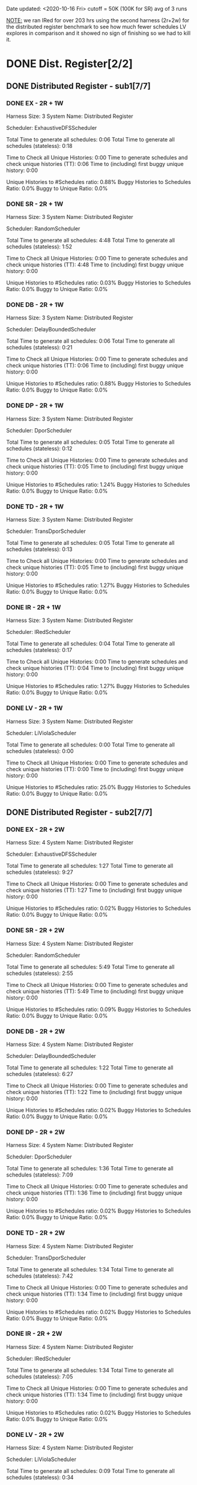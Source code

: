 Date updated: <2020-10-16 Fri>
cutoff = 50K (100K for SR) 
avg of 3 runs

_NOTE:_ we ran IRed for over 203 hrs using the second harness (2r+2w)
for the distributed register benchmark to see how much fewer schedules
LV explores in comparison and it showed no sign of finishing so we had
to kill it.

* DONE Dist. Register[2/2]
** DONE Distributed Register - sub1[7/7]
*** DONE EX - 2R + 1W
    Harness Size: 3
    System Name: Distributed Register
    # of Agents: 2
    Scheduler: ExhaustiveDFSScheduler
    # of Schedules: 4200
    # of Histories: 4200
    Total Time to generate all schedules: 0:06
    Total Time to generate all schedules (stateless): 0:18
    # Unique Schedules: 4200
    # of Unique Histories: 37
    Time to Check all Unique Histories: 0:00
    Time to generate schedules and check unique histories (TT): 0:06
    Time to (including) first buggy unique history: 0:00
    # of Incomplete Histories: 4195
    Unique Histories to #Schedules ratio: 0.88%
    Buggy Histories to Schedules Ratio: 0.0%
    Buggy to Unique Ratio: 0.0%
    # Schedules till first bug: -1
*** DONE SR - 2R + 1W
    Harness Size: 3
    System Name: Distributed Register
    # of Agents: 2
    Scheduler: RandomScheduler
    # of Schedules: 100000
    # of Histories: 100000
    Total Time to generate all schedules: 4:48
    Total Time to generate all schedules (stateless): 1:52
    # Unique Schedules: 100000
    # of Unique Histories: 26
    Time to Check all Unique Histories: 0:00
    Time to generate schedules and check unique histories (TT): 4:48
    Time to (including) first buggy unique history: 0:00
    # of Incomplete Histories: 0
    Unique Histories to #Schedules ratio: 0.03%
    Buggy Histories to Schedules Ratio: 0.0%
    Buggy to Unique Ratio: 0.0%
    # Schedules till first bug: -1
*** DONE DB - 2R + 1W
    Harness Size: 3
    System Name: Distributed Register
    # of Agents: 2
    Scheduler: DelayBoundedScheduler
    # of Schedules: 4200
    # of Histories: 4200
    Total Time to generate all schedules: 0:06
    Total Time to generate all schedules (stateless): 0:21
    # Unique Schedules: 4200
    # of Unique Histories: 37
    Time to Check all Unique Histories: 0:00
    Time to generate schedules and check unique histories (TT): 0:06
    Time to (including) first buggy unique history: 0:00
    # of Incomplete Histories: 4195
    Unique Histories to #Schedules ratio: 0.88%
    Buggy Histories to Schedules Ratio: 0.0%
    Buggy to Unique Ratio: 0.0%
    # Schedules till first bug: -1
*** DONE DP - 2R + 1W
    Harness Size: 3
    System Name: Distributed Register
    # of Agents: 2
    Scheduler: DporScheduler
    # of Schedules: 2984
    # of Histories: 2984
    Total Time to generate all schedules: 0:05
    Total Time to generate all schedules (stateless): 0:12
    # Unique Schedules: 2984
    # of Unique Histories: 37
    Time to Check all Unique Histories: 0:00
    Time to generate schedules and check unique histories (TT): 0:05
    Time to (including) first buggy unique history: 0:00
    # of Incomplete Histories: 2979
    Unique Histories to #Schedules ratio: 1.24%
    Buggy Histories to Schedules Ratio: 0.0%
    Buggy to Unique Ratio: 0.0%
    # Schedules till first bug: -1
*** DONE TD - 2R + 1W
    Harness Size: 3
    System Name: Distributed Register
    # of Agents: 2
    Scheduler: TransDporScheduler
    # of Schedules: 2906
    # of Histories: 2906
    Total Time to generate all schedules: 0:05
    Total Time to generate all schedules (stateless): 0:13
    # Unique Schedules: 2906
    # of Unique Histories: 37
    Time to Check all Unique Histories: 0:00
    Time to generate schedules and check unique histories (TT): 0:05
    Time to (including) first buggy unique history: 0:00
    # of Incomplete Histories: 2901
    Unique Histories to #Schedules ratio: 1.27%
    Buggy Histories to Schedules Ratio: 0.0%
    Buggy to Unique Ratio: 0.0%
    # Schedules till first bug: -1 
*** DONE IR - 2R + 1W
    Harness Size: 3
    System Name: Distributed Register
    # of Agents: 2
    Scheduler: IRedScheduler
    # of Schedules: 2906
    # of Histories: 2906
    Total Time to generate all schedules: 0:04
    Total Time to generate all schedules (stateless): 0:17
    # Unique Schedules: 2906
    # of Unique Histories: 37
    Time to Check all Unique Histories: 0:00
    Time to generate schedules and check unique histories (TT): 0:04
    Time to (including) first buggy unique history: 0:00
    # of Incomplete Histories: 2901
    Unique Histories to #Schedules ratio: 1.27%
    Buggy Histories to Schedules Ratio: 0.0%
    Buggy to Unique Ratio: 0.0%
    # Schedules till first bug: -1
*** DONE LV - 2R + 1W
    Harness Size: 3
    System Name: Distributed Register
    # of Agents: 2
    Scheduler: LiViolaScheduler
    # of Schedules: 88
    # of Histories: 88
    Total Time to generate all schedules: 0:00
    Total Time to generate all schedules (stateless): 0:00
    # Unique Schedules: 88
    # of Unique Histories: 22
    Time to Check all Unique Histories: 0:00
    Time to generate schedules and check unique histories (TT): 0:00
    Time to (including) first buggy unique history: 0:00
    # of Incomplete Histories: 83
    Unique Histories to #Schedules ratio: 25.0%
    Buggy Histories to Schedules Ratio: 0.0%
    Buggy to Unique Ratio: 0.0%
    # Schedules till first bug: -1
** DONE Distributed Register - sub2[7/7]
*** DONE EX - 2R + 2W
    Harness Size: 4
    System Name: Distributed Register
    # of Agents: 2
    Scheduler: ExhaustiveDFSScheduler
    # of Schedules: 50000
    # of Histories: 50000
    Total Time to generate all schedules: 1:27
    Total Time to generate all schedules (stateless): 9:27
    # Unique Schedules: 50000
    # of Unique Histories: 8
    Time to Check all Unique Histories: 0:00
    Time to generate schedules and check unique histories (TT): 1:27
    Time to (including) first buggy unique history: 0:00
    # of Incomplete Histories: 50000
    Unique Histories to #Schedules ratio: 0.02%
    Buggy Histories to Schedules Ratio: 0.0%
    Buggy to Unique Ratio: 0.0%
    # Schedules till first bug: -1
*** DONE SR - 2R + 2W
    Harness Size: 4
    System Name: Distributed Register
    # of Agents: 2
    Scheduler: RandomScheduler
    # of Schedules: 100000
    # of Histories: 100000
    Total Time to generate all schedules: 5:49
    Total Time to generate all schedules (stateless): 2:55
    # Unique Schedules: 100000
    # of Unique Histories: 91
    Time to Check all Unique Histories: 0:00
    Time to generate schedules and check unique histories (TT): 5:49
    Time to (including) first buggy unique history: 0:00
    # of Incomplete Histories: 100000
    Unique Histories to #Schedules ratio: 0.09%
    Buggy Histories to Schedules Ratio: 0.0%
    Buggy to Unique Ratio: 0.0%
    # Schedules till first bug: -1
*** DONE DB - 2R + 2W
    Harness Size: 4
    System Name: Distributed Register
    # of Agents: 2
    Scheduler: DelayBoundedScheduler
    # of Schedules: 50000
    # of Histories: 50000
    Total Time to generate all schedules: 1:22
    Total Time to generate all schedules (stateless): 6:27
    # Unique Schedules: 50000
    # of Unique Histories: 8
    Time to Check all Unique Histories: 0:00
    Time to generate schedules and check unique histories (TT): 1:22
    Time to (including) first buggy unique history: 0:00
    # of Incomplete Histories: 50000
    Unique Histories to #Schedules ratio: 0.02%
    Buggy Histories to Schedules Ratio: 0.0%
    Buggy to Unique Ratio: 0.0%
    # Schedules till first bug: -1
*** DONE DP - 2R + 2W
    Harness Size: 4
    System Name: Distributed Register
    # of Agents: 2
    Scheduler: DporScheduler
    # of Schedules: 50000
    # of Histories: 50000
    Total Time to generate all schedules: 1:36
    Total Time to generate all schedules (stateless): 7:09
    # Unique Schedules: 50000
    # of Unique Histories: 8
    Time to Check all Unique Histories: 0:00
    Time to generate schedules and check unique histories (TT): 1:36
    Time to (including) first buggy unique history: 0:00
    # of Incomplete Histories: 50000
    Unique Histories to #Schedules ratio: 0.02%
    Buggy Histories to Schedules Ratio: 0.0%
    Buggy to Unique Ratio: 0.0%
    # Schedules till first bug: -1
*** DONE TD - 2R + 2W
    Harness Size: 4
    System Name: Distributed Register
    # of Agents: 2
    Scheduler: TransDporScheduler
    # of Schedules: 50000
    # of Histories: 50000
    Total Time to generate all schedules: 1:34
    Total Time to generate all schedules (stateless): 7:42
    # Unique Schedules: 50000
    # of Unique Histories: 8
    Time to Check all Unique Histories: 0:00
    Time to generate schedules and check unique histories (TT): 1:34
    Time to (including) first buggy unique history: 0:00
    # of Incomplete Histories: 50000
    Unique Histories to #Schedules ratio: 0.02%
    Buggy Histories to Schedules Ratio: 0.0%
    Buggy to Unique Ratio: 0.0%
    # Schedules till first bug: -1
*** DONE IR - 2R + 2W
    Harness Size: 4
    System Name: Distributed Register
    # of Agents: 2
    Scheduler: IRedScheduler
    # of Schedules: 50000
    # of Histories: 50000
    Total Time to generate all schedules: 1:34
    Total Time to generate all schedules (stateless): 7:05
    # Unique Schedules: 50000
    # of Unique Histories: 8
    Time to Check all Unique Histories: 0:00
    Time to generate schedules and check unique histories (TT): 1:34
    Time to (including) first buggy unique history: 0:00
    # of Incomplete Histories: 50000
    Unique Histories to #Schedules ratio: 0.02%
    Buggy Histories to Schedules Ratio: 0.0%
    Buggy to Unique Ratio: 0.0%
    # Schedules till first bug: -1    
*** DONE LV - 2R + 2W
    Harness Size: 4
    System Name: Distributed Register
    # of Agents: 2
    Scheduler: LiViolaScheduler
    # of Schedules: 7236
    # of Histories: 7236
    Total Time to generate all schedules: 0:09
    Total Time to generate all schedules (stateless): 0:34
    # Unique Schedules: 7236
    # of Unique Histories: 147
    Time to Check all Unique Histories: 0:00
    Time to generate schedules and check unique histories (TT): 0:09
    Time to (including) first buggy unique history: 0:00
    # of Incomplete Histories: 7236
    Unique Histories to #Schedules ratio: 2.03%
    Buggy Histories to Schedules Ratio: 0.0%
    Buggy to Unique Ratio: 0.0%
    # Schedules till first bug: -1
* DONE Err. Dist Reg.[2/2]

  *NOTE:* note that we used 3 agents in order for the bugs we put in
   the register erroneous implementation to manifest the linearizability
   violation(s).

** DONE Err. Dist Reg. - sub1 [7/7]
*** DONE EX - 2R + 1W
    Harness Size: 3
    System Name: Erroneous Distributed Register
    # of Agents: 3
    Scheduler: ExhaustiveDFSScheduler
    # of Schedules: 252
    # of Histories: 252
    Total Time to generate all schedules: 0:00
    Total Time to generate all schedules (stateless): 0:01
    # Unique Schedules: 252
    # of Unique Histories: 11
    Time to Check all Unique Histories: 0:00
    Time to generate schedules and check unique histories (TT): 0:00
    Time to (including) first buggy unique history: 0:00
    # of Incomplete Histories: 247
    Unique Histories to #Schedules ratio: 4.37%
    Buggy Histories to Schedules Ratio: 0.79%
    Buggy to Unique Ratio: 18.18%
    # Schedules till first bug: 2
*** DONE SR - 2R + 1W
    Harness Size: 3
    System Name: Distributed Register
    # of Agents: 3
    Scheduler: RandomScheduler
    # of Schedules: 100000
    # of Histories: 100000
    Total Time to generate all schedules: 4:09
    Total Time to generate all schedules (stateless): 1:39
    # Unique Schedules: 100000
    # of Unique Histories: 66
    Time to Check all Unique Histories: 0:00
    Time to generate schedules and check unique histories (TT): 4:09
    Time to (including) first buggy unique history: 0:00
    # of Incomplete Histories: 0
    Unique Histories to #Schedules ratio: 0.07%
    Buggy Histories to Schedules Ratio: 0.0%
    Buggy to Unique Ratio: 0.0%
    # Schedules till first bug: -1
*** DONE DB - 2R + 1W
    Harness Size: 3
    System Name: Erroneous Distributed Register
    # of Agents: 3
    Scheduler: DelayBoundedScheduler
    # of Schedules: 252
    # of Histories: 252
    Total Time to generate all schedules: 0:00
    Total Time to generate all schedules (stateless): 0:01
    # Unique Schedules: 252
    # of Unique Histories: 11
    Time to Check all Unique Histories: 0:00
    Time to generate schedules and check unique histories (TT): 0:00
    Time to (including) first buggy unique history: 0:00
    # of Incomplete Histories: 247
    Unique Histories to #Schedules ratio: 4.37%
    Buggy Histories to Schedules Ratio: 0.79%
    Buggy to Unique Ratio: 18.18%
    # Schedules till first bug: 2
*** DONE DP - 2R + 1W
    Harness Size: 3
    System Name: Erroneous Distributed Register
    # of Agents: 3
    Scheduler: DporScheduler
    # of Schedules: 20
    # of Histories: 20
    Total Time to generate all schedules: 0:00
    Total Time to generate all schedules (stateless): 0:00
    # Unique Schedules: 20
    # of Unique Histories: 11
    Time to Check all Unique Histories: 0:00
    Time to generate schedules and check unique histories (TT): 0:00
    Time to (including) first buggy unique history: 0:00
    # of Incomplete Histories: 15
    Unique Histories to #Schedules ratio: 55.0%
    Buggy Histories to Schedules Ratio: 15.0%
    Buggy to Unique Ratio: 27.27%
    # Schedules till first bug: 0
*** DONE TD - 2R + 1W
    Harness Size: 3
    System Name: Erroneous Distributed Register
    # of Agents: 3
    Scheduler: TransDporScheduler
    # of Schedules: 20
    # of Histories: 20
    Total Time to generate all schedules: 0:00
    Total Time to generate all schedules (stateless): 0:00
    # Unique Schedules: 20
    # of Unique Histories: 12
    Time to Check all Unique Histories: 0:00
    Time to generate schedules and check unique histories (TT): 0:00
    Time to (including) first buggy unique history: 0:00
    # of Incomplete Histories: 15
    Unique Histories to #Schedules ratio: 60.0%
    Buggy Histories to Schedules Ratio: 20.0%
    Buggy to Unique Ratio: 33.33%
    # Schedules till first bug: 0
*** DONE IR - 2R + 1W
    Harness Size: 3
    System Name: Erroneous Distributed Register
    # of Agents: 3
    Scheduler: IRedScheduler
    # of Schedules: 14
    # of Histories: 14
    Total Time to generate all schedules: 0:00
    Total Time to generate all schedules (stateless): 0:00
    # Unique Schedules: 14
    # of Unique Histories: 8
    Time to Check all Unique Histories: 0:00
    Time to generate schedules and check unique histories (TT): 0:00
    Time to (including) first buggy unique history: 0:00
    # of Incomplete Histories: 11
    Unique Histories to #Schedules ratio: 57.14%
    Buggy Histories to Schedules Ratio: 14.29%
    Buggy to Unique Ratio: 25.0%
    # Schedules till first bug: 1
*** DONE LV - 2R + 1W
    Harness Size: 3
    System Name: Erroneous Distributed Register
    # of Agents: 3
    Scheduler: LiViolaScheduler
    # of Schedules: 14
    # of Histories: 14
    Total Time to generate all schedules: 0:00
    Total Time to generate all schedules (stateless): 0:00
    # Unique Schedules: 14
    # of Unique Histories: 8
    Time to Check all Unique Histories: 0:00
    Time to generate schedules and check unique histories (TT): 0:00
    Time to (including) first buggy unique history: 0:00
    # of Incomplete Histories: 11
    Unique Histories to #Schedules ratio: 57.14%
    Buggy Histories to Schedules Ratio: 14.29%
    Buggy to Unique Ratio: 25.0%
    # Schedules till first bug: 1
** DONE Err. Dist Reg. - sub2 [7/7]
*** DONE EX - 2R + 2W
    Harness Size: 4
    System Name: Erroneous Distributed Register
    # of Agents: 3
    Scheduler: ExhaustiveDFSScheduler
    # of Schedules: 50000
    # of Histories: 50000
    Total Time to generate all schedules: 1:31
    Total Time to generate all schedules (stateless): 5:19
    # Unique Schedules: 50000
    # of Unique Histories: 20
    Time to Check all Unique Histories: 0:00
    Time to generate schedules and check unique histories (TT): 1:31
    Time to (including) first buggy unique history: 0:00
    # of Incomplete Histories: 49996
    Unique Histories to #Schedules ratio: 0.04%
    Buggy Histories to Schedules Ratio: 0.0%
    Buggy to Unique Ratio: 0.0%
    # Schedules till first bug: -1
*** DONE SR - 2R + 2W
    Harness Size: 4
    System Name: Distributed Register
    # of Agents: 3
    Scheduler: RandomScheduler
    # of Schedules: 100000
    # of Histories: 100000
    Total Time to generate all schedules: 4:34
    Total Time to generate all schedules (stateless): 2:00
    # Unique Schedules: 100000
    # of Unique Histories: 459
    Time to Check all Unique Histories: 0:00
    Time to generate schedules and check unique histories (TT): 4:34
    Time to (including) first buggy unique history: 0:00
    # of Incomplete Histories: 0
    Unique Histories to #Schedules ratio: 0.46%
    Buggy Histories to Schedules Ratio: 0.0%
    Buggy to Unique Ratio: 0.0%
    # Schedules till first bug: -1

*** DONE DB - 2R + 2W
    Harness Size: 4
    System Name: Erroneous Distributed Register
    # of Agents: 3
    Scheduler: DelayBoundedScheduler
    # of Schedules: 50000
    # of Histories: 50000
    Total Time to generate all schedules: 1:50
    Total Time to generate all schedules (stateless): 5:56
    # Unique Schedules: 50000
    # of Unique Histories: 18
    Time to Check all Unique Histories: 0:00
    Time to generate schedules and check unique histories (TT): 1:50
    Time to (including) first buggy unique history: 0:00
    # of Incomplete Histories: 49996
    Unique Histories to #Schedules ratio: 0.04%
    Buggy Histories to Schedules Ratio: 0.0%
    Buggy to Unique Ratio: 0.0%
    # Schedules till first bug: -1
*** DONE DP - 2R + 2W
    Harness Size: 4
    System Name: Erroneous Distributed Register
    # of Agents: 3
    Scheduler: DporScheduler
    # of Schedules: 50000
    # of Histories: 50000
    Total Time to generate all schedules: 1:48
    Total Time to generate all schedules (stateless): 6:29
    # Unique Schedules: 50000
    # of Unique Histories: 79
    Time to Check all Unique Histories: 0:00
    Time to generate schedules and check unique histories (TT): 1:48
    Time to (including) first buggy unique history: 0:00
    # of Incomplete Histories: 49894
    Unique Histories to #Schedules ratio: 0.16%
    Buggy Histories to Schedules Ratio: 0.02%
    Buggy to Unique Ratio: 13.92%
    # Schedules till first bug: 0
*** DONE TD - 2R + 2W
    Harness Size: 4
    System Name: Erroneous Distributed Register
    # of Agents: 3
    Scheduler: TransDporScheduler
    # of Schedules: 50000
    # of Histories: 50000
    Total Time to generate all schedules: 1:46
    Total Time to generate all schedules (stateless): 5:46
    # Unique Schedules: 50000
    # of Unique Histories: 152
    Time to Check all Unique Histories: 0:00
    Time to generate schedules and check unique histories (TT): 1:46
    Time to (including) first buggy unique history: 0:00
    # of Incomplete Histories: 49875
    Unique Histories to #Schedules ratio: 0.3%
    Buggy Histories to Schedules Ratio: 0.04%
    Buggy to Unique Ratio: 11.84%
    # Schedules till first bug: 0
*** DONE IR - 2R + 2W
    Harness Size: 4
    System Name: Erroneous Distributed Register
    # of Agents: 3
    Scheduler: IRedScheduler
    # of Schedules: 30063
    # of Histories: 30063
    Total Time to generate all schedules: 1:11
    Total Time to generate all schedules (stateless): 3:01
    # Unique Schedules: 30063
    # of Unique Histories: 97
    Time to Check all Unique Histories: 0:00
    Time to generate schedules and check unique histories (TT): 1:11
    Time to (including) first buggy unique history: 0:00
    # of Incomplete Histories: 29995
    Unique Histories to #Schedules ratio: 0.32%
    Buggy Histories to Schedules Ratio: 0.02%
    Buggy to Unique Ratio: 6.19%
    # Schedules till first bug: 0
*** DONE LV - 2R + 2W
    Harness Size: 4
    System Name: Erroneous Distributed Register
    # of Agents: 3
    Scheduler: LiViolaScheduler
    # of Schedules: 28517
    # of Histories: 28517
    Total Time to generate all schedules: 1:13
    Total Time to generate all schedules (stateless): 3:02
    # Unique Schedules: 28517
    # of Unique Histories: 116
    Time to Check all Unique Histories: 0:00
    Time to generate schedules and check unique histories (TT): 1:13
    Time to (including) first buggy unique history: 0:00
    # of Incomplete Histories: 28441
    Unique Histories to #Schedules ratio: 0.41%
    Buggy Histories to Schedules Ratio: 0.04%
    Buggy to Unique Ratio: 8.62%
    # Schedules till first bug: 0
* DONE Second Distributed Register[2/2]
** DONE Second Distributed Register - sub1[7/7]
*** DONE EX - 2R + 1W
    Harness Size: 3
    System Name: distributed-register-majority-rw-FINAL-VERSION-SIMPLIFIED
    # of Agents: 2
    Scheduler: ExhaustiveDFSScheduler
    # of Schedules: 1680
    # of Histories: 1680
    Total Time to generate all schedules: 0:22
    Total Time to generate all schedules (stateless): 1:12
    # Unique Schedules: 1680
    # of Unique Histories: 148
    Time to Check all Unique Histories: 0:00
    Time to generate schedules and check unique histories (TT): 0:22
    Time to (including) first buggy unique history: 0:00
    # of Incomplete Histories: 887
    Unique Histories to #Schedules ratio: 8.81%
    Buggy Histories to Schedules Ratio: 0.0%
    Buggy to Unique Ratio: 0.0%
    # Schedules till first bug: -1
*** DONE SR - 2R + 1W
    Harness Size: 3
    System Name: distributed-register-majority-rw-FINAL-VERSION-SIMPLIFIED
    # of Agents: 2
    Scheduler: RandomScheduler
    # of Schedules: 100000
    # of Histories: 100000
    Total Time to generate all schedules: 8:54
    Total Time to generate all schedules (stateless): 1:10
    # Unique Schedules: 100000
    # of Unique Histories: 28
    Time to Check all Unique Histories: 0:00
    Time to generate schedules and check unique histories (TT): 8:54
    Time to (including) first buggy unique history: 0:00
    # of Incomplete Histories: 0
    Unique Histories to #Schedules ratio: 0.03%
    Buggy Histories to Schedules Ratio: 0.0%
    Buggy to Unique Ratio: 0.0%
    # Schedules till first bug: -1
*** DONE DB - 2R + 1W
    Harness Size: 3
    System Name: distributed-register-majority-rw-FINAL-VERSION-SIMPLIFIED
    # of Agents: 2
    Scheduler: DelayBoundedScheduler
    # of Schedules: 1680
    # of Histories: 1680
    Total Time to generate all schedules: 0:20
    Total Time to generate all schedules (stateless): 1:07
    # Unique Schedules: 1680
    # of Unique Histories: 148
    Time to Check all Unique Histories: 0:00
    Time to generate schedules and check unique histories (TT): 0:20
    Time to (including) first buggy unique history: 0:00
    # of Incomplete Histories: 887
    Unique Histories to #Schedules ratio: 8.81%
    Buggy Histories to Schedules Ratio: 0.0%
    Buggy to Unique Ratio: 0.0%
    # Schedules till first bug: -1
*** DONE DP - 2R + 1W
    Harness Size: 3
    System Name: distributed-register-majority-rw-FINAL-VERSION-SIMPLIFIED
    # of Agents: 2
    Scheduler: DporScheduler
    # of Schedules: 908
    # of Histories: 908
    Total Time to generate all schedules: 0:06
    Total Time to generate all schedules (stateless): 0:19
    # Unique Schedules: 908
    # of Unique Histories: 140
    Time to Check all Unique Histories: 0:00
    Time to generate schedules and check unique histories (TT): 0:06
    Time to (including) first buggy unique history: 0:00
    # of Incomplete Histories: 462
    Unique Histories to #Schedules ratio: 15.42%
    Buggy Histories to Schedules Ratio: 0.0%
    Buggy to Unique Ratio: 0.0%
    # Schedules till first bug: -1
*** DONE TD - 2R + 1W
    Harness Size: 3
    System Name: distributed-register-majority-rw-FINAL-VERSION-SIMPLIFIED
    # of Agents: 2
    Scheduler: TransDporScheduler
    # of Schedules: 818
    # of Histories: 818
    Total Time to generate all schedules: 0:07
    Total Time to generate all schedules (stateless): 0:21
    # Unique Schedules: 818
    # of Unique Histories: 132
    Time to Check all Unique Histories: 0:00
    Time to generate schedules and check unique histories (TT): 0:07
    Time to (including) first buggy unique history: 0:00
    # of Incomplete Histories: 419
    Unique Histories to #Schedules ratio: 16.14%
    Buggy Histories to Schedules Ratio: 0.0%
    Buggy to Unique Ratio: 0.0%
    # Schedules till first bug: -1
*** DONE IR - 2R + 1W
    Harness Size: 3
    System Name: distributed-register-majority-rw-FINAL-VERSION-SIMPLIFIED
    # of Agents: 2
    Scheduler: IRedScheduler
    # of Schedules: 802
    # of Histories: 802
    Total Time to generate all schedules: 0:07
    Total Time to generate all schedules (stateless): 0:20
    # Unique Schedules: 802
    # of Unique Histories: 124
    Time to Check all Unique Histories: 0:00
    Time to generate schedules and check unique histories (TT): 0:07
    Time to (including) first buggy unique history: 0:00
    # of Incomplete Histories: 412
    Unique Histories to #Schedules ratio: 15.46%
    Buggy Histories to Schedules Ratio: 0.0%
    Buggy to Unique Ratio: 0.0%
    # Schedules till first bug: -1
*** DONE LV - 2R + 1W
    Harness Size: 3
    System Name: distributed-register-majority-rw-FINAL-VERSION-SIMPLIFIED
    # of Agents: 2
    Scheduler: LiViolaScheduler
    # of Schedules: 802
    # of Histories: 802
    Total Time to generate all schedules: 0:07
    Total Time to generate all schedules (stateless): 0:22
    # Unique Schedules: 802
    # of Unique Histories: 124
    Time to Check all Unique Histories: 0:00
    Time to generate schedules and check unique histories (TT): 0:07
    Time to (including) first buggy unique history: 0:00
    # of Incomplete Histories: 412
    Unique Histories to #Schedules ratio: 15.46%
    Buggy Histories to Schedules Ratio: 0.0%
    Buggy to Unique Ratio: 0.0%
    # Schedules till first bug: -1
** DONE Second Distributed Register - sub2[7/7]
*** DONE EX - 2R + 2W
    Harness Size: 4
    System Name: distributed-register-majority-rw-FINAL-VERSION-SIMPLIFIED
    # of Agents: 2
    Scheduler: ExhaustiveDFSScheduler
    # of Schedules: 50000
    # of Histories: 50000
    Total Time to generate all schedules: 693:56
    Total Time to generate all schedules (stateless): 2635:48
    # Unique Schedules: 50000
    # of Unique Histories: 718
    Time to Check all Unique Histories: 0:00
    Time to generate schedules and check unique histories (TT): 693:56
    Time to (including) first buggy unique history: 0:00
    # of Incomplete Histories: 42890
    Unique Histories to #Schedules ratio: 1.44%
    Buggy Histories to Schedules Ratio: 0.0%
    Buggy to Unique Ratio: 0.0%
    # Schedules till first bug: -1    
*** DONE SR - 2R + 2W
    Harness Size: 4
    System Name: distributed-register-majority-rw-FINAL-VERSION-SIMPLIFIED
    # of Agents: 2
    Scheduler: RandomScheduler
    # of Schedules: 100000
    # of Histories: 100000
    Total Time to generate all schedules: 4:44
    Total Time to generate all schedules (stateless): 1:52
    # Unique Schedules: 100000
    # of Unique Histories: 131
    Time to Check all Unique Histories: 0:00
    Time to generate schedules and check unique histories (TT): 4:44
    Time to (including) first buggy unique history: 0:00
    # of Incomplete Histories: 95060
    Unique Histories to #Schedules ratio: 0.13%
    Buggy Histories to Schedules Ratio: 0.0%
    Buggy to Unique Ratio: 0.0%
    # Schedules till first bug: -1
*** DONE DB - 2R + 2W
    Harness Size: 4
    System Name: distributed-register-majority-rw-FINAL-VERSION-SIMPLIFIED
    # of Agents: 2
    Scheduler: DelayBoundedScheduler
    # of Schedules: 50000
    # of Histories: 50000
    Total Time to generate all schedules: 660:41
    Total Time to generate all schedules (stateless): 2608:10
    # Unique Schedules: 50000
    # of Unique Histories: 718
    Time to Check all Unique Histories: 0:00
    Time to generate schedules and check unique histories (TT): 660:41
    Time to (including) first buggy unique history: 0:00
    # of Incomplete Histories: 42890
    Unique Histories to #Schedules ratio: 1.44%
    Buggy Histories to Schedules Ratio: 0.0%
    Buggy to Unique Ratio: 0.0%
    # Schedules till first bug: -1
*** DONE DP - 2R + 2W
    Harness Size: 4
    System Name: distributed-register-majority-rw-FINAL-VERSION-SIMPLIFIED
    # of Agents: 2
    Scheduler: DporScheduler
    # of Schedules: 50000
    # of Histories: 50000
    Total Time to generate all schedules: 876:36
    Total Time to generate all schedules (stateless): 2871:33
    # Unique Schedules: 50000
    # of Unique Histories: 1610
    Time to Check all Unique Histories: 0:00
    Time to generate schedules and check unique histories (TT): 876:36
    Time to (including) first buggy unique history: 0:00
    # of Incomplete Histories: 40152
    Unique Histories to #Schedules ratio: 3.22%
    Buggy Histories to Schedules Ratio: 0.0%
    Buggy to Unique Ratio: 0.0%
    # Schedules till first bug: -1
*** DONE TD - 2R + 2W
    Harness Size: 4
    System Name: distributed-register-majority-rw-FINAL-VERSION-SIMPLIFIED
    # of Agents: 2
    Scheduler: TransDporScheduler
    # of Schedules: 50000
    # of Histories: 50000
    Total Time to generate all schedules: 835:39
    Total Time to generate all schedules (stateless): 2703:56
    # Unique Schedules: 50000
    # of Unique Histories: 1876
    Time to Check all Unique Histories: 0:00
    Time to generate schedules and check unique histories (TT): 835:39
    Time to (including) first buggy unique history: 0:00
    # of Incomplete Histories: 39564
    Unique Histories to #Schedules ratio: 3.75%
    Buggy Histories to Schedules Ratio: 0.0%
    Buggy to Unique Ratio: 0.0%
    # Schedules till first bug: -1
*** DONE IR - 2R + 2W
    Harness Size: 4
    System Name: distributed-register-majority-rw-FINAL-VERSION-SIMPLIFIED
    # of Agents: 2
    Scheduler: IRedScheduler
    # of Schedules: 50000
    # of Histories: 50000
    Total Time to generate all schedules: 859:53
    Total Time to generate all schedules (stateless): 2889:04
    # Unique Schedules: 50000
    # of Unique Histories: 1907
    Time to Check all Unique Histories: 0:00
    Time to generate schedules and check unique histories (TT): 859:53
    Time to (including) first buggy unique history: 0:00
    # of Incomplete Histories: 39884
    Unique Histories to #Schedules ratio: 3.81%
    Buggy Histories to Schedules Ratio: 0.0%
    Buggy to Unique Ratio: 0.0%
    # Schedules till first bug: -1
*** DONE LV - 2R + 2W
    Harness Size: 4
    System Name: distributed-register-majority-rw-FINAL-VERSION-SIMPLIFIED
    # of Agents: 2
    Scheduler: LiViolaScheduler
    # of Schedules: 50000
    # of Histories: 50000
    Total Time to generate all schedules: 845:30
    Total Time to generate all schedules (stateless): 2857:07
    # Unique Schedules: 50000
    # of Unique Histories: 1907
    Time to Check all Unique Histories: 0:00
    Time to generate schedules and check unique histories (TT): 845:30
    Time to (including) first buggy unique history: 0:00
    # of Incomplete Histories: 39884
    Unique Histories to #Schedules ratio: 3.81%
    Buggy Histories to Schedules Ratio: 0.0%
    Buggy to Unique Ratio: 0.0%
    # Schedules till first bug: -1
* DONE OPEN-CHORD[2/2]
** DONE OPEN-CHORD - sub1 [7/7]
   *note*: the reports printed from the runs say =Harness Size: 4= but
   it is actually 3, I changed it here. (an off by one counting error
   where a =FindSuccessor= is lifted and counted with the harness
   invocations) 
*** DONE EX - 2R + 1W
    Harness Size: 3
    System Name: OpenChord
    # of Agents: 2
    Scheduler: ExhaustiveDFSScheduler
    # of Schedules: 18396
    # of Histories: 18396
    Total Time to generate all schedules: 5:30
    Total Time to generate all schedules (stateless): 18:25
    # Unique Schedules: 18396
    # of Unique Histories: 165
    Time to Check all Unique Histories: 0:00
    Time to generate schedules and check unique histories (TT): 5:30
    Time to (including) first buggy unique history: 0:00
    # of Incomplete Histories: 0
    Unique Histories to #Schedules ratio: 0.9%
    Buggy Histories to Schedules Ratio: 0.09%
    Buggy to Unique Ratio: 10.3%
    # Schedules till first bug: 15
*** DONE SR - 2R + 1W
    Harness Size: 3
    System Name: OpenChord
    # of Agents: 2
    Scheduler: RandomScheduler
    # of Schedules: 100000
    # of Histories: 100000
    Total Time to generate all schedules: 6:30
    Total Time to generate all schedules (stateless): 3:40
    # Unique Schedules: 100000
    # of Unique Histories: 35
    Time to Check all Unique Histories: 0:00
    Time to generate schedules and check unique histories (TT): 6:30
    Time to (including) first buggy unique history: 0:00
    # of Incomplete Histories: 0
    Unique Histories to #Schedules ratio: 0.03%
    Buggy Histories to Schedules Ratio: 0.0%
    Buggy to Unique Ratio: 0.0%
    # Schedules till first bug: -1
*** DONE DB - 2R + 1W
    Harness Size: 3
    System Name: OpenChord
    # of Agents: 2
    Scheduler: DelayBoundedScheduler
    # of Schedules: 18396
    # of Histories: 18396
    Total Time to generate all schedules: 5:34
    Total Time to generate all schedules (stateless): 17:56
    # Unique Schedules: 18396
    # of Unique Histories: 165
    Time to Check all Unique Histories: 0:00
    Time to generate schedules and check unique histories (TT): 5:34
    Time to (including) first buggy unique history: 0:00
    # of Incomplete Histories: 0
    Unique Histories to #Schedules ratio: 0.9%
    Buggy Histories to Schedules Ratio: 0.09%
    Buggy to Unique Ratio: 10.3%
    # Schedules till first bug: 15
*** DONE DP - 2R + 1W
    Harness Size: 3
    System Name: OpenChord
    # of Agents: 2
    Scheduler: DporScheduler
    # of Schedules: 5926
    # of Histories: 5926
    Total Time to generate all schedules: 0:43
    Total Time to generate all schedules (stateless): 2:04
    # Unique Schedules: 5926
    # of Unique Histories: 143
    Time to Check all Unique Histories: 0:00
    Time to generate schedules and check unique histories (TT): 0:43
    Time to (including) first buggy unique history: 0:00
    # of Incomplete Histories: 0
    Unique Histories to #Schedules ratio: 2.41%
    Buggy Histories to Schedules Ratio: 0.27%
    Buggy to Unique Ratio: 11.19%
    # Schedules till first bug: 12
*** DONE TD - 2R + 1W
    Harness Size: 3
    System Name: OpenChord
    # of Agents: 2
    Scheduler: TransDporScheduler
    # of Schedules: 2633
    # of Histories: 2633
    Total Time to generate all schedules: 0:10
    Total Time to generate all schedules (stateless): 0:34
    # Unique Schedules: 2633
    # of Unique Histories: 117
    Time to Check all Unique Histories: 0:00
    Time to generate schedules and check unique histories (TT): 0:10
    Time to (including) first buggy unique history: 0:00
    # of Incomplete Histories: 0
    Unique Histories to #Schedules ratio: 4.44%
    Buggy Histories to Schedules Ratio: 0.53%
    Buggy to Unique Ratio: 11.97%
    # Schedules till first bug: 10
*** DONE IR - 2R + 1W
    Harness Size: 3
    System Name: OpenChord
    # of Agents: 2
    Scheduler: IRedScheduler
    # of Schedules: 1935
    # of Histories: 1935
    Total Time to generate all schedules: 0:06
    Total Time to generate all schedules (stateless): 0:24
    # Unique Schedules: 1935
    # of Unique Histories: 121
    Time to Check all Unique Histories: 0:00
    Time to generate schedules and check unique histories (TT): 0:06
    Time to (including) first buggy unique history: 0:00
    # of Incomplete Histories: 0
    Unique Histories to #Schedules ratio: 6.25%
    Buggy Histories to Schedules Ratio: 0.62%
    Buggy to Unique Ratio: 9.92%
    # Schedules till first bug: 12
*** DONE LV - 2R + 1W
    Harness Size: 3
    System Name: OpenChord
    # of Agents: 2
    Scheduler: LiViolaScheduler
    # of Schedules: 21
    # of Histories: 21
    Total Time to generate all schedules: 0:00
    Total Time to generate all schedules (stateless): 0:00
    # Unique Schedules: 21
    # of Unique Histories: 17
    Time to Check all Unique Histories: 0:00
    Time to generate schedules and check unique histories (TT): 0:00
    Time to (including) first buggy unique history: 0:00
    # of Incomplete Histories: 0
    Unique Histories to #Schedules ratio: 80.95%
    Buggy Histories to Schedules Ratio: 19.05%
    Buggy to Unique Ratio: 23.53%
    # Schedules till first bug: 0
** DONE OPEN-CHORD - sub2 [7/7]
   *note*: the reports printed from the runs say =Harness Size: 5= but
   it is actually 4, I changed it here. (an off by one counting error
   where a =FindSuccessor= is lifted and counted with the harness
   invocations) 
*** DONE EX - 2R + 2W
    Harness Size: 4
    System Name: OpenChord
    # of Agents: 2
    Scheduler: ExhaustiveDFSScheduler
    # of Schedules: 50000
    # of Histories: 50000
    Total Time to generate all schedules: 73:29
    Total Time to generate all schedules (stateless): 323:39
    # Unique Schedules: 50000
    # of Unique Histories: 325
    Time to Check all Unique Histories: 0:00
    Time to generate schedules and check unique histories (TT): 73:29
    Time to (including) first buggy unique history: 0:00
    # of Incomplete Histories: 0
    Unique Histories to #Schedules ratio: 0.65%
    Buggy Histories to Schedules Ratio: 0.03%
    Buggy to Unique Ratio: 4.62%
    # Schedules till first bug: 15
*** DONE SR - 2R + 2W
    Harness Size: 4
    System Name: OpenChord
    # of Agents: 2
    Scheduler: RandomScheduler
    # of Schedules: 100000
    # of Histories: 100000
    Total Time to generate all schedules: 7:40
    Total Time to generate all schedules (stateless): 4:43
    # Unique Schedules: 100000
    # of Unique Histories: 329
    Time to Check all Unique Histories: 0:00
    Time to generate schedules and check unique histories (TT): 7:40
    Time to (including) first buggy unique history: 0:00
    # of Incomplete Histories: 0
    Unique Histories to #Schedules ratio: 0.33%
    Buggy Histories to Schedules Ratio: 0.0%
    Buggy to Unique Ratio: 0.3%
    # Schedules till first bug: 168
*** DONE DB - 2R + 2W
    Harness Size: 4
    System Name: OpenChord
    # of Agents: 2
    Scheduler: DelayBoundedScheduler
    # of Schedules: 50000
    # of Histories: 50000
    Total Time to generate all schedules: 34:01
    Total Time to generate all schedules (stateless): 138:25
    # Unique Schedules: 50000
    # of Unique Histories: 3557
    Time to Check all Unique Histories: 0:00
    Time to generate schedules and check unique histories (TT): 34:02
    Time to (including) first buggy unique history: 0:00
    # of Incomplete Histories: 0
    Unique Histories to #Schedules ratio: 7.11%
    Buggy Histories to Schedules Ratio: 0.71%
    Buggy to Unique Ratio: 10.04%
    # Schedules till first bug: 1
*** DONE DP - 2R + 2W
    Harness Size: 4
    System Name: OpenChord
    # of Agents: 2
    Scheduler: DporScheduler
    # of Schedules: 50000
    # of Histories: 50000
    Total Time to generate all schedules: 50:48
    Total Time to generate all schedules (stateless): 194:59
    # Unique Schedules: 50000
    # of Unique Histories: 1073
    Time to Check all Unique Histories: 0:00
    Time to generate schedules and check unique histories (TT): 50:48
    Time to (including) first buggy unique history: 0:00
    # of Incomplete Histories: 0
    Unique Histories to #Schedules ratio: 2.15%
    Buggy Histories to Schedules Ratio: 0.36%
    Buggy to Unique Ratio: 16.87%
    # Schedules till first bug: 2
*** DONE TD - 2R + 2W
    Harness Size: 4
    System Name: OpenChord
    # of Agents: 2
    Scheduler: TransDporScheduler
    # of Schedules: 50000
    # of Histories: 50000
    Total Time to generate all schedules: 60:03
    Total Time to generate all schedules (stateless): 214:55
    # Unique Schedules: 50000
    # of Unique Histories: 1034
    Time to Check all Unique Histories: 0:00
    Time to generate schedules and check unique histories (TT): 60:03
    Time to (including) first buggy unique history: 0:00
    # of Incomplete Histories: 0
    Unique Histories to #Schedules ratio: 2.07%
    Buggy Histories to Schedules Ratio: 0.33%
    Buggy to Unique Ratio: 15.76%
    # Schedules till first bug: 9
*** DONE IR - 2R + 2W
    Harness Size: 4
    System Name: OpenChord
    # of Agents: 2
    Scheduler: IRedScheduler
    # of Schedules: 50000
    # of Histories: 50000
    Total Time to generate all schedules: 100:43
    Total Time to generate all schedules (stateless): 359:59
    # Unique Schedules: 50000
    # of Unique Histories: 1498
    Time to Check all Unique Histories: 0:00
    Time to generate schedules and check unique histories (TT): 100:43
    Time to (including) first buggy unique history: 0:00
    # of Incomplete Histories: 0
    Unique Histories to #Schedules ratio: 3.0%
    Buggy Histories to Schedules Ratio: 0.59%
    Buggy to Unique Ratio: 19.69%
    # Schedules till first bug: 1    
*** DONE LV - 2R + 2W
    Harness Size: 4
    System Name: OpenChord
    # of Agents: 2
    Scheduler: LiViolaScheduler
    # of Schedules: 71
    # of Histories: 71
    Total Time to generate all schedules: 0:00
    Total Time to generate all schedules (stateless): 0:00
    # Unique Schedules: 71
    # of Unique Histories: 49
    Time to Check all Unique Histories: 0:00
    Time to generate schedules and check unique histories (TT): 0:00
    Time to (including) first buggy unique history: 0:00
    # of Incomplete Histories: 0
    Unique Histories to #Schedules ratio: 69.01%
    Buggy Histories to Schedules Ratio: 1.41%
    Buggy to Unique Ratio: 2.04%
    # Schedules till first bug: 22

* DONE PAXOS[2/2]
** DONE PAXOS - sub1 [7/7]
*** DONE EX - 2R + 1W
    Harness Size: 3
    System Name: Multi Paxos
    # of Agents: 2
    Scheduler: ExhaustiveDFSScheduler
    # of Schedules: 50000
    # of Histories: 50000
    Total Time to generate all schedules: 68:19
    Total Time to generate all schedules (stateless): 306:30
    # Unique Schedules: 50000
    # of Unique Histories: 14
    Time to Check all Unique Histories: 0:00
    Time to generate schedules and check unique histories (TT): 68:19
    Time to (including) first buggy unique history: 0:00
    # of Incomplete Histories: 0
    Unique Histories to #Schedules ratio: 0.03%
    Buggy Histories to Schedules Ratio: 0.0%
    Buggy to Unique Ratio: 0.0%
    # Schedules till first bug: -1
*** DONE SR - 2R + 1W
    Harness Size: 3
    System Name: Multi Paxos
    # of Agents: 2
    Scheduler: RandomScheduler
    # of Schedules: 100000
    # of Histories: 100000
    Total Time to generate all schedules: 6:25
    Total Time to generate all schedules (stateless): 3:22
    # Unique Schedules: 19811
    # of Unique Histories: 26
    Time to Check all Unique Histories: 0:00
    Time to generate schedules and check unique histories (TT): 6:25
    Time to (including) first buggy unique history: 0:00
    # of Incomplete Histories: 0
    Unique Histories to #Schedules ratio: 0.03%
    Buggy Histories to Schedules Ratio: 0.0%
    Buggy to Unique Ratio: 0.0%
    # Schedules till first bug: -1
*** DONE DB - 2R + 1W
    Harness Size: 3
    System Name: Multi Paxos
    # of Agents: 2
    Scheduler: DelayBoundedScheduler
    # of Schedules: 50000
    # of Histories: 50000
    Total Time to generate all schedules: 67:51
    Total Time to generate all schedules (stateless): 318:48
    # Unique Schedules: 50000
    # of Unique Histories: 14
    Time to Check all Unique Histories: 0:00
    Time to generate schedules and check unique histories (TT): 67:51
    Time to (including) first buggy unique history: 0:00
    # of Incomplete Histories: 0
    Unique Histories to #Schedules ratio: 0.03%
    Buggy Histories to Schedules Ratio: 0.0%
    Buggy to Unique Ratio: 0.0%
    # Schedules till first bug: -1
*** DONE DP - 2R + 1W
    Harness Size: 3
    System Name: Multi Paxos
    # of Agents: 2
    Scheduler: DporScheduler
    # of Schedules: 50000
    # of Histories: 50000
    Total Time to generate all schedules: 74:44
    Total Time to generate all schedules (stateless): 332:29
    # Unique Schedules: 50000
    # of Unique Histories: 12
    Time to Check all Unique Histories: 0:00
    Time to generate schedules and check unique histories (TT): 74:44
    Time to (including) first buggy unique history: 0:00
    # of Incomplete Histories: 0
    Unique Histories to #Schedules ratio: 0.02%
    Buggy Histories to Schedules Ratio: 0.0%
    Buggy to Unique Ratio: 0.0%
    # Schedules till first bug: -1
*** DONE TD - 2R + 1W
    Harness Size: 3
    System Name: Multi Paxos
    # of Agents: 2
    Scheduler: TransDporScheduler
    # of Schedules: 50000
    # of Histories: 50000
    Total Time to generate all schedules: 32:15
    Total Time to generate all schedules (stateless): 149:52
    # Unique Schedules: 50000
    # of Unique Histories: 12
    Time to Check all Unique Histories: 0:00
    Time to generate schedules and check unique histories (TT): 32:15
    Time to (including) first buggy unique history: 0:00
    # of Incomplete Histories: 0
    Unique Histories to #Schedules ratio: 0.02%
    Buggy Histories to Schedules Ratio: 0.0%
    Buggy to Unique Ratio: 0.0%
    # Schedules till first bug: -1
*** DONE IR - 2R + 1W
    Harness Size: 3
    System Name: Multi Paxos
    # of Agents: 2
    Scheduler: IRedScheduler
    # of Schedules: 50000
    # of Histories: 50000
    Total Time to generate all schedules: 80:51
    Total Time to generate all schedules (stateless): 350:19
    # Unique Schedules: 50000
    # of Unique Histories: 12
    Time to Check all Unique Histories: 0:00
    Time to generate schedules and check unique histories (TT): 80:51
    Time to (including) first buggy unique history: 0:00
    # of Incomplete Histories: 0
    Unique Histories to #Schedules ratio: 0.02%
    Buggy Histories to Schedules Ratio: 0.0%
    Buggy to Unique Ratio: 0.0%
    # Schedules till first bug: -1
*** DONE LV - 2R + 1W
    Harness Size: 3
    System Name: Multi Paxos
    # of Agents: 2
    Scheduler: LiViolaScheduler
    # of Schedules: 50000
    # of Histories: 50000
    Total Time to generate all schedules: 76:13
    Total Time to generate all schedules (stateless): 325:29
    # Unique Schedules: 50000
    # of Unique Histories: 12
    Time to Check all Unique Histories: 0:00
    Time to generate schedules and check unique histories (TT): 76:13
    Time to (including) first buggy unique history: 0:00
    # of Incomplete Histories: 0
    Unique Histories to #Schedules ratio: 0.02%
    Buggy Histories to Schedules Ratio: 0.0%
    Buggy to Unique Ratio: 0.0%
    # Schedules till first bug: -1
** DONE PAXOS - sub2 [7/7]
*** DONE EX - 2R + 2W
    Harness Size: 4
    System Name: Multi Paxos
    # of Agents: 2
    Scheduler: ExhaustiveDFSScheduler
    # of Schedules: 50000
    # of Histories: 50000
    Total Time to generate all schedules: 35:54
    Total Time to generate all schedules (stateless): 286:39
    # Unique Schedules: 50000
    # of Unique Histories: 6
    Time to Check all Unique Histories: 0:00
    Time to generate schedules and check unique histories (TT): 35:54
    Time to (including) first buggy unique history: 0:00
    # of Incomplete Histories: 0
    Unique Histories to #Schedules ratio: 0.01%
    Buggy Histories to Schedules Ratio: 0.0%
    Buggy to Unique Ratio: 0.0%
    # Schedules till first bug: -1
*** DONE SR - 2R + 2W
    Harness Size: 4
    System Name: Multi Paxos
    # of Agents: 2
    Scheduler: RandomScheduler
    # of Schedules: 100000
    # of Histories: 100000
    Total Time to generate all schedules: 6:12
    Total Time to generate all schedules (stateless): 3:40
    # Unique Schedules: 99062
    # of Unique Histories: 85
    Time to Check all Unique Histories: 0:00
    Time to generate schedules and check unique histories (TT): 6:12
    Time to (including) first buggy unique history: 0:00
    # of Incomplete Histories: 0
    Unique Histories to #Schedules ratio: 0.08%
    Buggy Histories to Schedules Ratio: 0.0%
    Buggy to Unique Ratio: 0.0%
    # Schedules till first bug: -1
*** DONE DB - 2R + 2W
    Harness Size: 4
    System Name: Multi Paxos
    # of Agents: 2
    Scheduler: DelayBoundedScheduler
    # of Schedules: 50000
    # of Histories: 50000
    Total Time to generate all schedules: 35:28
    Total Time to generate all schedules (stateless): 307:22
    # Unique Schedules: 50000
    # of Unique Histories: 6
    Time to Check all Unique Histories: 0:00
    Time to generate schedules and check unique histories (TT): 35:28
    Time to (including) first buggy unique history: 0:00
    # of Incomplete Histories: 0
    Unique Histories to #Schedules ratio: 0.01%
    Buggy Histories to Schedules Ratio: 0.0%
    Buggy to Unique Ratio: 0.0%
    # Schedules till first bug: -1
*** DONE DP - 2R + 2W
    Harness Size: 4
    System Name: Multi Paxos
    # of Agents: 2
    Scheduler: DporScheduler
    # of Schedules: 50000
    # of Histories: 50000
    Total Time to generate all schedules: 56:50
    Total Time to generate all schedules (stateless): 581:43
    # Unique Schedules: 50000
    # of Unique Histories: 6
    Time to Check all Unique Histories: 0:00
    Time to generate schedules and check unique histories (TT): 56:50
    Time to (including) first buggy unique history: 0:00
    # of Incomplete Histories: 0
    Unique Histories to #Schedules ratio: 0.01%
    Buggy Histories to Schedules Ratio: 0.0%
    Buggy to Unique Ratio: 0.0%
    # Schedules till first bug: -1    
*** DONE TD - 2R + 2W
    Harness Size: 4
    System Name: Multi Paxos
    # of Agents: 2
    Scheduler: TransDporScheduler
    # of Schedules: 50000
    # of Histories: 50000
    Total Time to generate all schedules: 57:22
    Total Time to generate all schedules (stateless): 570:32
    # Unique Schedules: 50000
    # of Unique Histories: 6
    Time to Check all Unique Histories: 0:00
    Time to generate schedules and check unique histories (TT): 57:22
    Time to (including) first buggy unique history: 0:00
    # of Incomplete Histories: 0
    Unique Histories to #Schedules ratio: 0.01%
    Buggy Histories to Schedules Ratio: 0.0%
    Buggy to Unique Ratio: 0.0%
    # Schedules till first bug: -1
*** DONE IR - 2R + 2W
    Harness Size: 4
    System Name: Multi Paxos
    # of Agents: 2
    Scheduler: IRedScheduler
    # of Schedules: 50000
    # of Histories: 50000
    Total Time to generate all schedules: 70:57
    Total Time to generate all schedules (stateless): 706:18
    # Unique Schedules: 50000
    # of Unique Histories: 6
    Time to Check all Unique Histories: 0:00
    Time to generate schedules and check unique histories (TT): 70:57
    Time to (including) first buggy unique history: 0:00
    # of Incomplete Histories: 0
    Unique Histories to #Schedules ratio: 0.01%
    Buggy Histories to Schedules Ratio: 0.0%
    Buggy to Unique Ratio: 0.0%
    # Schedules till first bug: -1
*** DONE LV - 2R + 2W
    Harness Size: 4
    System Name: Multi Paxos
    # of Agents: 2
    Scheduler: LiViolaScheduler
    # of Schedules: 50000
    # of Histories: 50000
    Total Time to generate all schedules: 75:48
    Total Time to generate all schedules (stateless): 635:05
    # Unique Schedules: 50000
    # of Unique Histories: 9
    Time to Check all Unique Histories: 0:00
    Time to generate schedules and check unique histories (TT): 75:48
    Time to (including) first buggy unique history: 0:00
    # of Incomplete Histories: 0
    Unique Histories to #Schedules ratio: 0.02%
    Buggy Histories to Schedules Ratio: 0.0%
    Buggy to Unique Ratio: 0.0%
    # Schedules till first bug: -1
